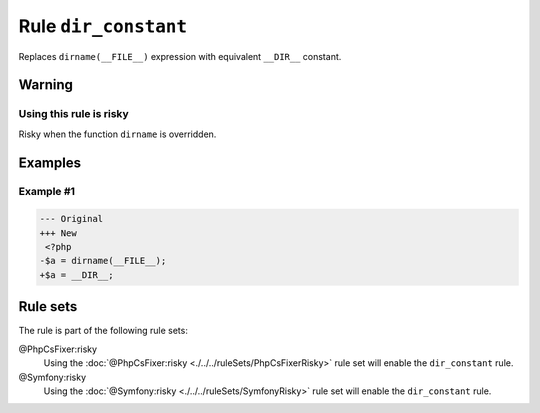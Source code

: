 =====================
Rule ``dir_constant``
=====================

Replaces ``dirname(__FILE__)`` expression with equivalent ``__DIR__`` constant.

Warning
-------

Using this rule is risky
~~~~~~~~~~~~~~~~~~~~~~~~

Risky when the function ``dirname`` is overridden.

Examples
--------

Example #1
~~~~~~~~~~

.. code-block:: diff

   --- Original
   +++ New
    <?php
   -$a = dirname(__FILE__);
   +$a = __DIR__;

Rule sets
---------

The rule is part of the following rule sets:

@PhpCsFixer:risky
  Using the :doc:`@PhpCsFixer:risky <./../../ruleSets/PhpCsFixerRisky>` rule set will enable the ``dir_constant`` rule.

@Symfony:risky
  Using the :doc:`@Symfony:risky <./../../ruleSets/SymfonyRisky>` rule set will enable the ``dir_constant`` rule.
